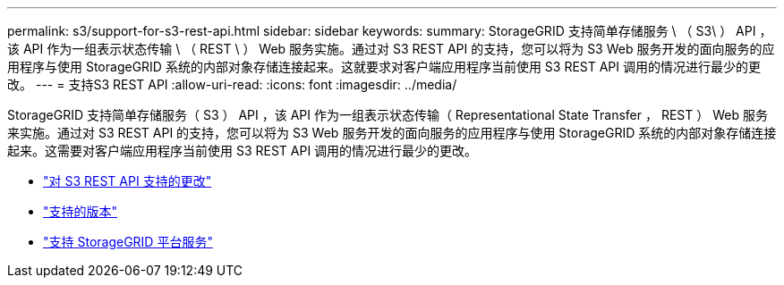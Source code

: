 ---
permalink: s3/support-for-s3-rest-api.html 
sidebar: sidebar 
keywords:  
summary: StorageGRID 支持简单存储服务 \ （ S3\ ） API ，该 API 作为一组表示状态传输 \ （ REST \ ） Web 服务实施。通过对 S3 REST API 的支持，您可以将为 S3 Web 服务开发的面向服务的应用程序与使用 StorageGRID 系统的内部对象存储连接起来。这就要求对客户端应用程序当前使用 S3 REST API 调用的情况进行最少的更改。 
---
= 支持S3 REST API
:allow-uri-read: 
:icons: font
:imagesdir: ../media/


[role="lead"]
StorageGRID 支持简单存储服务（ S3 ） API ，该 API 作为一组表示状态传输（ Representational State Transfer ， REST ） Web 服务来实施。通过对 S3 REST API 的支持，您可以将为 S3 Web 服务开发的面向服务的应用程序与使用 StorageGRID 系统的内部对象存储连接起来。这需要对客户端应用程序当前使用 S3 REST API 调用的情况进行最少的更改。

* link:changes-to-s3-rest-api-support.html["对 S3 REST API 支持的更改"]
* link:supported-versions.html["支持的版本"]
* link:support-for-storagegrid-platform-services.html["支持 StorageGRID 平台服务"]

